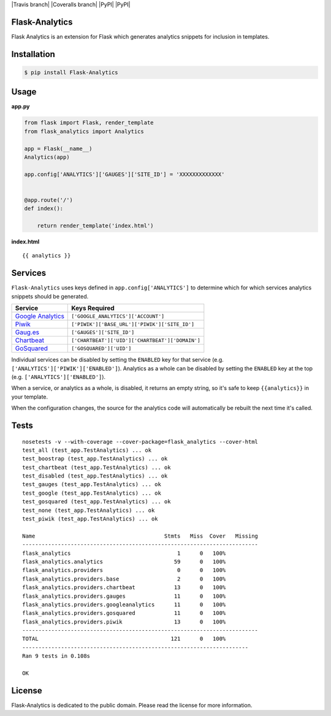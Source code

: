|Travis branch| |Coveralls branch| |PyPI| |PyPI|

Flask-Analytics
---------------

Flask Analytics is an extension for Flask which generates analytics
snippets for inclusion in templates.

Installation
------------

.. code:: bash

    $ pip install Flask-Analytics

Usage
-----

**app.py**

.. code:: python

    from flask import Flask, render_template
    from flask_analytics import Analytics

    app = Flask(__name__)
    Analytics(app)

    app.config['ANALYTICS']['GAUGES']['SITE_ID'] = 'XXXXXXXXXXXXX'


    @app.route('/')
    def index():

        return render_template('index.html')

**index.html**

::

    {{ analytics }}

Services
--------

``Flask-Analytics`` uses keys defined in ``app.config['ANALYTICS']`` to
determine which for which services analytics snippets should be
generated.

+-----------------------------------------------------------+-----------------------------------------------------------+
| Service                                                   | Keys Required                                             |
+===========================================================+===========================================================+
| `Google Analytics <http://www.google.com/analytics/>`__   | ``['GOOGLE_ANALYTICS']['ACCOUNT']``                       |
+-----------------------------------------------------------+-----------------------------------------------------------+
| `Piwik <http://piwik.org/>`__                             | ``['PIWIK']['BASE_URL']``\ \ ``['PIWIK']['SITE_ID']``     |
+-----------------------------------------------------------+-----------------------------------------------------------+
| `Gaug.es <http://gaug.es/>`__                             | ``['GAUGES']['SITE_ID']``                                 |
+-----------------------------------------------------------+-----------------------------------------------------------+
| `Chartbeat <https://chartbeat.com>`__                     | ``['CHARTBEAT']['UID']``\ \ ``['CHARTBEAT']['DOMAIN']``   |
+-----------------------------------------------------------+-----------------------------------------------------------+
| `GoSquared <https://www.gosquared.com>`__                 | ``['GOSQUARED']['UID']``                                  |
+-----------------------------------------------------------+-----------------------------------------------------------+

Individual services can be disabled by setting the ``ENABLED`` key for
that service (e.g. ``['ANALYTICS']['PIWIK']['ENABLED']``). Analytics as
a whole can be disabled by setting the ``ENABLED`` key at the top (e.g.
``['ANALYTICS']['ENABLED']``).

When a service, or analytics as a whole, is disabled, it returns an
empty string, so it's safe to keep ``{{analytics}}`` in your template.

When the configuration changes, the source for the analytics code will
automatically be rebuilt the next time it's called.

Tests
-----

::

    nosetests -v --with-coverage --cover-package=flask_analytics --cover-html
    test_all (test_app.TestAnalytics) ... ok
    test_boostrap (test_app.TestAnalytics) ... ok
    test_chartbeat (test_app.TestAnalytics) ... ok
    test_disabled (test_app.TestAnalytics) ... ok
    test_gauges (test_app.TestAnalytics) ... ok
    test_google (test_app.TestAnalytics) ... ok
    test_gosquared (test_app.TestAnalytics) ... ok
    test_none (test_app.TestAnalytics) ... ok
    test_piwik (test_app.TestAnalytics) ... ok

    Name                                        Stmts   Miss  Cover   Missing
    -------------------------------------------------------------------------
    flask_analytics                                 1      0   100%   
    flask_analytics.analytics                      59      0   100%   
    flask_analytics.providers                       0      0   100%   
    flask_analytics.providers.base                  2      0   100%   
    flask_analytics.providers.chartbeat            13      0   100%   
    flask_analytics.providers.gauges               11      0   100%   
    flask_analytics.providers.googleanalytics      11      0   100%   
    flask_analytics.providers.gosquared            11      0   100%   
    flask_analytics.providers.piwik                13      0   100%   
    -------------------------------------------------------------------------
    TOTAL                                         121      0   100%   
    ----------------------------------------------------------------------
    Ran 9 tests in 0.108s

    OK

License
-------

Flask-Analytics is dedicated to the public domain. Please read the
license for more information.

.. |Travis branch| image:: https://img.shields.io/travis/citruspi/Flask-Analytics/master.svg?style=flat-square
   :target: 
.. |Coveralls branch| image:: https://img.shields.io/coveralls/citruspi/Flask-Analytics/master.svg?style=flat-square
   :target: 
.. |PyPI| image:: https://img.shields.io/pypi/dm/Flask-Analytics.svg?style=flat-square
   :target: 
.. |PyPI| image:: https://img.shields.io/pypi/l/Flask-Analytics.svg?style=flat-square
   :target:
